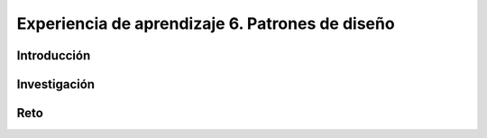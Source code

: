 Experiencia de aprendizaje 6. Patrones de diseño
===================================================

Introducción
--------------

Investigación 
---------------

Reto 
------
